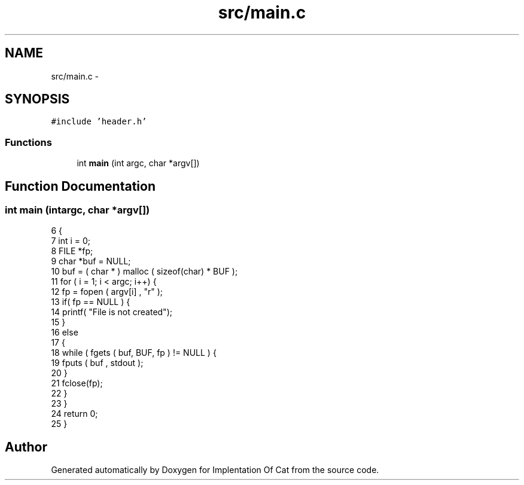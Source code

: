 .TH "src/main.c" 3 "Thu Sep 27 2018" "Version 0.19" "Implentation Of Cat" \" -*- nroff -*-
.ad l
.nh
.SH NAME
src/main.c \- 
.SH SYNOPSIS
.br
.PP
\fC#include 'header\&.h'\fP
.br

.SS "Functions"

.in +1c
.ti -1c
.RI "int \fBmain\fP (int argc, char *argv[])"
.br
.in -1c
.SH "Function Documentation"
.PP 
.SS "int main (intargc, char *argv[])"

.PP
.nf
6 {
7     int i = 0;
8     FILE *fp;
9     char *buf = NULL;
10     buf = ( char * ) malloc ( sizeof(char) * BUF );
11     for ( i = 1; i < argc; i++) {
12     fp = fopen ( argv[i] , "r" );
13     if( fp == NULL ) {
14         printf( "File is not created");
15     }
16     else
17     {
18         while ( fgets ( buf, BUF, fp ) != NULL ) {
19         fputs ( buf , stdout );
20         }
21         fclose(fp);
22     }
23     }
24     return 0;
25 }
.fi
.SH "Author"
.PP 
Generated automatically by Doxygen for Implentation Of Cat from the source code\&.

